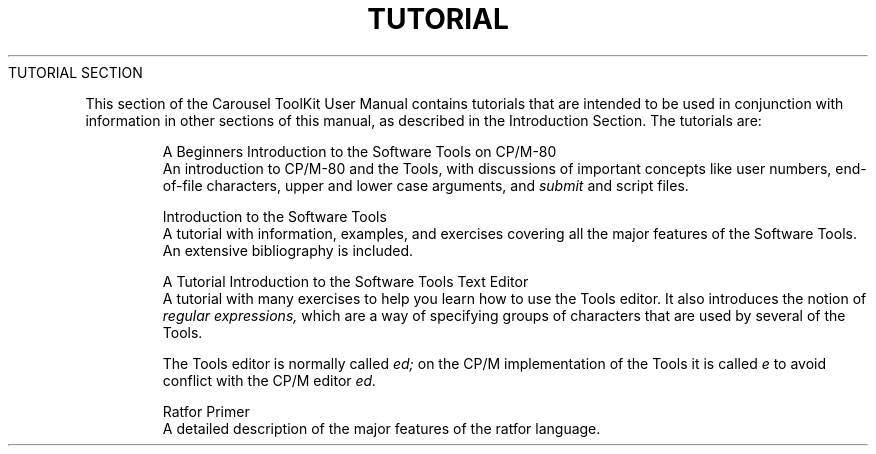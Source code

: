 .TH TUTORIAL Main
.TL
TUTORIAL SECTION
.TE
.PP
This section of the Carousel ToolKit User Manual
contains tutorials that are intended to be used in conjunction
with information in other sections of this manual,
as described in the Introduction Section.
The tutorials are:
.IP
A Beginners Introduction to the Software Tools on CP/M-80
.br
An introduction to CP/M-80 and the Tools,
with discussions of important concepts like user numbers,
end-of-file characters, upper and lower case arguments,
and
.I submit
and script files.
.IP
Introduction to the Software Tools
.br
A tutorial with information, examples, and exercises covering all the
major features of the Software Tools.
An extensive bibliography is included.
.IP
A Tutorial Introduction to the Software Tools Text Editor
.br
A tutorial with many exercises to help you learn how to use the Tools
editor.
It also introduces the notion of
.ul
regular expressions,
which are a way of specifying
groups of characters
that are used by several of the Tools.
.sp
The Tools editor is normally called
.I ed;
on the CP/M implementation of the Tools it is called
.I e
to avoid conflict with the CP/M editor
.I ed.
.IP
Ratfor Primer
.br
A detailed description of the major features of the ratfor language.
